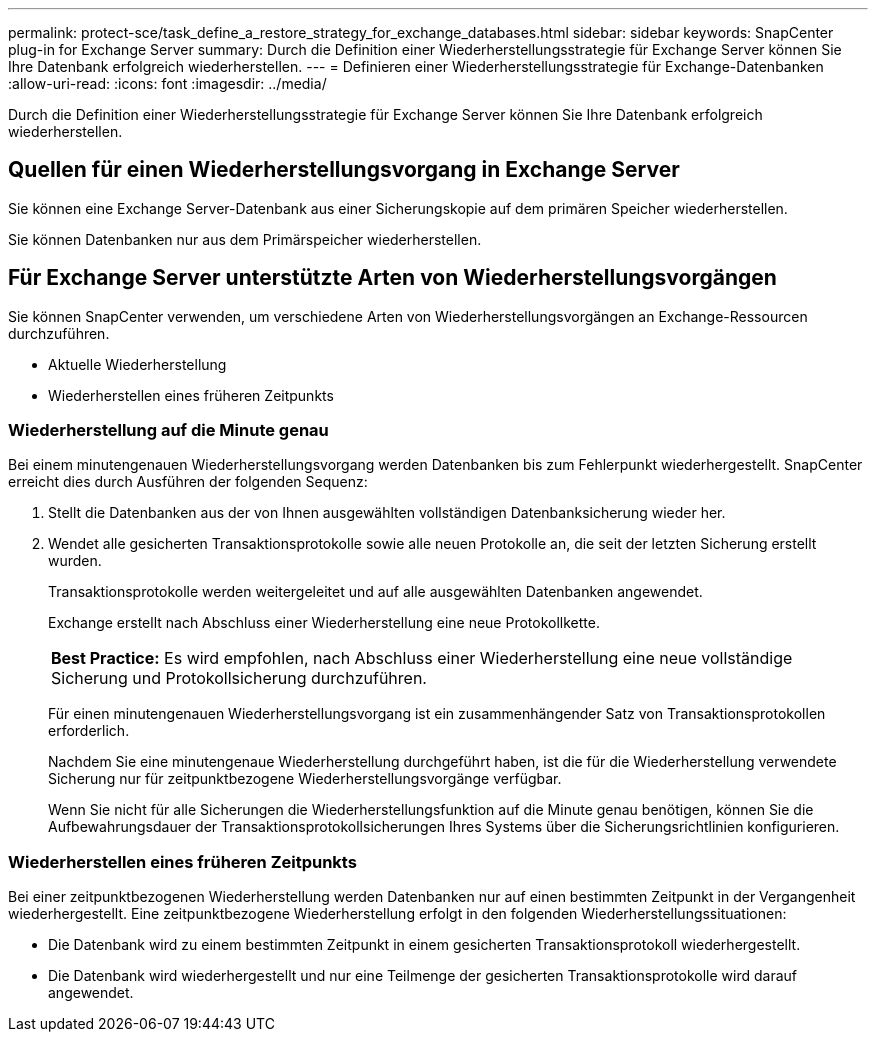 ---
permalink: protect-sce/task_define_a_restore_strategy_for_exchange_databases.html 
sidebar: sidebar 
keywords: SnapCenter plug-in for Exchange Server 
summary: Durch die Definition einer Wiederherstellungsstrategie für Exchange Server können Sie Ihre Datenbank erfolgreich wiederherstellen. 
---
= Definieren einer Wiederherstellungsstrategie für Exchange-Datenbanken
:allow-uri-read: 
:icons: font
:imagesdir: ../media/


[role="lead"]
Durch die Definition einer Wiederherstellungsstrategie für Exchange Server können Sie Ihre Datenbank erfolgreich wiederherstellen.



== Quellen für einen Wiederherstellungsvorgang in Exchange Server

Sie können eine Exchange Server-Datenbank aus einer Sicherungskopie auf dem primären Speicher wiederherstellen.

Sie können Datenbanken nur aus dem Primärspeicher wiederherstellen.



== Für Exchange Server unterstützte Arten von Wiederherstellungsvorgängen

Sie können SnapCenter verwenden, um verschiedene Arten von Wiederherstellungsvorgängen an Exchange-Ressourcen durchzuführen.

* Aktuelle Wiederherstellung
* Wiederherstellen eines früheren Zeitpunkts




=== Wiederherstellung auf die Minute genau

Bei einem minutengenauen Wiederherstellungsvorgang werden Datenbanken bis zum Fehlerpunkt wiederhergestellt.  SnapCenter erreicht dies durch Ausführen der folgenden Sequenz:

. Stellt die Datenbanken aus der von Ihnen ausgewählten vollständigen Datenbanksicherung wieder her.
. Wendet alle gesicherten Transaktionsprotokolle sowie alle neuen Protokolle an, die seit der letzten Sicherung erstellt wurden.
+
Transaktionsprotokolle werden weitergeleitet und auf alle ausgewählten Datenbanken angewendet.

+
Exchange erstellt nach Abschluss einer Wiederherstellung eine neue Protokollkette.

+
|===


| *Best Practice:* Es wird empfohlen, nach Abschluss einer Wiederherstellung eine neue vollständige Sicherung und Protokollsicherung durchzuführen. 
|===
+
Für einen minutengenauen Wiederherstellungsvorgang ist ein zusammenhängender Satz von Transaktionsprotokollen erforderlich.

+
Nachdem Sie eine minutengenaue Wiederherstellung durchgeführt haben, ist die für die Wiederherstellung verwendete Sicherung nur für zeitpunktbezogene Wiederherstellungsvorgänge verfügbar.

+
Wenn Sie nicht für alle Sicherungen die Wiederherstellungsfunktion auf die Minute genau benötigen, können Sie die Aufbewahrungsdauer der Transaktionsprotokollsicherungen Ihres Systems über die Sicherungsrichtlinien konfigurieren.





=== Wiederherstellen eines früheren Zeitpunkts

Bei einer zeitpunktbezogenen Wiederherstellung werden Datenbanken nur auf einen bestimmten Zeitpunkt in der Vergangenheit wiederhergestellt.  Eine zeitpunktbezogene Wiederherstellung erfolgt in den folgenden Wiederherstellungssituationen:

* Die Datenbank wird zu einem bestimmten Zeitpunkt in einem gesicherten Transaktionsprotokoll wiederhergestellt.
* Die Datenbank wird wiederhergestellt und nur eine Teilmenge der gesicherten Transaktionsprotokolle wird darauf angewendet.

